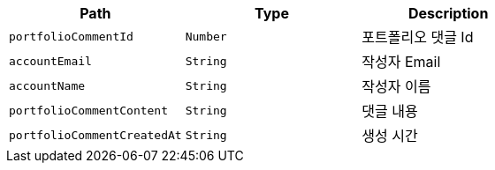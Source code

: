 |===
|Path|Type|Description

|`+portfolioCommentId+`
|`+Number+`
|포트폴리오 댓글 Id

|`+accountEmail+`
|`+String+`
|작성자 Email

|`+accountName+`
|`+String+`
|작성자 이름

|`+portfolioCommentContent+`
|`+String+`
|댓글 내용

|`+portfolioCommentCreatedAt+`
|`+String+`
|생성 시간

|===